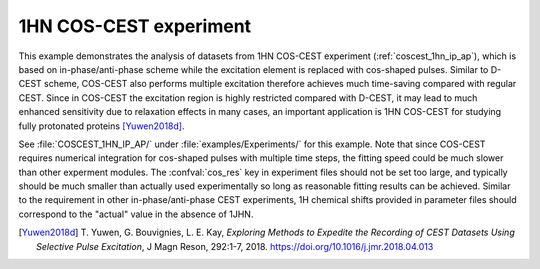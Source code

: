 .. _example_coscest:

=======================
1HN COS-CEST experiment
=======================

This example demonstrates the analysis of datasets from 1HN COS-CEST
experiment (:ref:`coscest_1hn_ip_ap`), which is based on
in-phase/anti-phase scheme while the excitation element is replaced
with cos-shaped pulses. Similar to D-CEST scheme, COS-CEST also
performs multiple excitation therefore achieves much time-saving
compared with regular CEST. Since in COS-CEST the excitation
region is highly restricted compared with D-CEST, it may lead
to much enhanced sensitivity due to relaxation effects in
many cases, an important application is 1HN COS-CEST
for studying fully protonated proteins [Yuwen2018d]_.

See :file:`COSCEST_1HN_IP_AP/` under :file:`examples/Experiments/`
for this example. Note that since COS-CEST requires numerical
integration for cos-shaped pulses with multiple time steps, the
fitting speed could be much slower than other experment modules.
The :confval:`cos_res` key in experiment files should not be set
too large, and typically should be much smaller than actually used
experimentally so long as reasonable fitting results can be achieved.
Similar to the requirement in other in-phase/anti-phase CEST
experiments, 1H chemical shifts provided in parameter files should
correspond to the "actual" value in the absence of 1JHN.


.. [Yuwen2018d] T. Yuwen, G. Bouvignies, L. E. Kay, *Exploring Methods
   to Expedite the Recording of CEST Datasets Using Selective Pulse
   Excitation*, J Magn Reson, 292:1-7, 2018.
   https://doi.org/10.1016/j.jmr.2018.04.013
